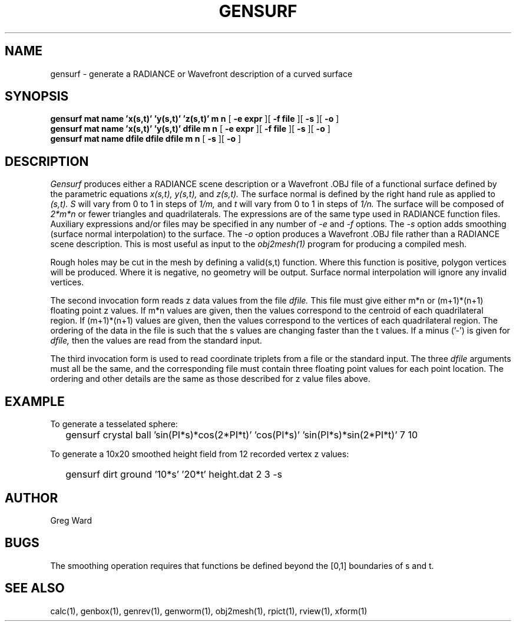 .\" RCSid "$Id"
.TH GENSURF 1 11/15/93 RADIANCE
.SH NAME
gensurf - generate a RADIANCE or Wavefront description of a curved surface
.SH SYNOPSIS
.B "gensurf mat name 'x(s,t)' 'y(s,t)' 'z(s,t)' m n"
[
.B "\-e expr"
][
.B "\-f file"
][
.B \-s
][
.B \-o
]
.br
.B "gensurf mat name 'x(s,t)' 'y(s,t)' dfile m n"
[
.B "\-e expr"
][
.B "\-f file"
][
.B \-s
][
.B \-o
]
.br
.B "gensurf mat name dfile dfile dfile m n"
[
.B \-s
][
.B \-o
]
.SH DESCRIPTION
.I Gensurf
produces either a RADIANCE scene description or a Wavefront .OBJ
file of a functional surface defined by the parametric equations
.I x(s,t),
.I y(s,t),
and
.I z(s,t).
The surface normal is defined by the right hand rule as
applied to
.I (s,t).
.I S
will vary from 0 to 1 in steps of
.I 1/m,
and
.I t
will vary from 0 to 1 in steps of
.I 1/n.
The surface will be composed of
.I 2*m*n
or fewer triangles and quadrilaterals.
The expressions are of the same type used in RADIANCE
function files.
Auxiliary expressions and/or files may be specified
in any number of
.I \-e
and
.I \-f
options.
The
.I \-s
option adds smoothing (surface normal interpolation) to the surface.
The
.I \-o
option produces a Wavefront .OBJ file rather than a RADIANCE
scene description.
This is most useful as input to the
.I obj2mesh(1)
program for producing a compiled mesh.
.PP
Rough holes may be cut in the mesh by defining a valid(s,t) function.
Where this function is positive, polygon vertices will be produced.
Where it is negative, no geometry will be output.
Surface normal interpolation will ignore any invalid vertices.
.PP
The second invocation form reads z data values from the file
.I dfile.
This file must give either m*n or (m+1)*(n+1) floating point z
values.
If m*n values are given, then the values correspond to the centroid
of each quadrilateral region.
If (m+1)*(n+1) values are given, then the values correspond to the
vertices of each quadrilateral region.
The ordering of the data in the file is such that the s values are
changing faster than the t values.
If a minus ('-') is given for
.I dfile,
then the values are read from the standard input.
.PP
The third invocation form is used to read coordinate triplets from a
file or the standard input.
The three
.I dfile
arguments must all be the same, and the corresponding file must
contain three floating point values for each point location.
The ordering and other details are the same as those described
for z value files above.
.SH EXAMPLE
To generate a tesselated sphere:
.IP "" .2i
gensurf crystal ball 'sin(PI*s)*cos(2*PI*t)' 'cos(PI*s)' 'sin(PI*s)*sin(2*PI*t)' 7 10
.PP
To generate a 10x20 smoothed height field from 12 recorded vertex
z values:
.IP "" .2i
gensurf dirt ground '10*s' '20*t' height.dat 2 3 -s
.SH AUTHOR
Greg Ward
.SH BUGS
The smoothing operation requires that functions be defined
beyond the [0,1] boundaries of s and t.
.SH "SEE ALSO"
calc(1), genbox(1), genrev(1), genworm(1),
obj2mesh(1), rpict(1), rview(1), xform(1)
